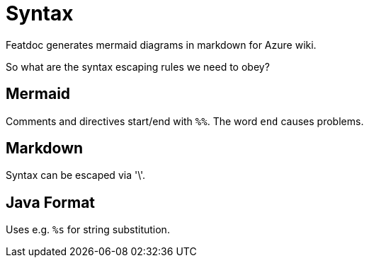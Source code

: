 = Syntax

Featdoc generates mermaid diagrams in markdown for Azure wiki.

So what are the syntax escaping rules we need to obey?

== Mermaid
Comments and directives start/end with `%%`.
The word `end` causes problems.

== Markdown
Syntax can be escaped via '\'.

== Java Format
Uses e.g. `%s` for string substitution.
